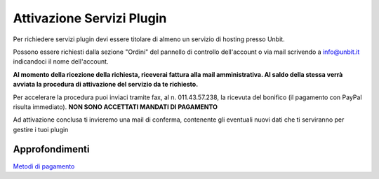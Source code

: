 --------------------------
Attivazione Servizi Plugin
--------------------------

Per richiedere servizi plugin devi essere titolare di almeno un servizio di hosting presso Unbit.

Possono essere richiesti dalla sezione "Ordini" del pannello di controllo dell'account o via mail scrivendo a info@unbit.it indicandoci il nome dell'account.

**Al momento della ricezione della richiesta, riceverai fattura alla mail amministrativa. Al saldo della stessa verrà avviata la procedura di attivazione del servizio da te richiesto.**

Per accelerare la procedura puoi inviaci tramite fax, al n. 011.43.57.238, la ricevuta del bonifico (il pagamento con PayPal risulta immediato). **NON SONO ACCETTATI MANDATI DI PAGAMENTO**

Ad attivazione conclusa ti invieremo una mail di conferma, contenente gli eventuali nuovi dati che ti serviranno per gestire i tuoi plugin

Approfondimenti
*****************

`Metodi di pagamento </metodi_pagamento>`_

